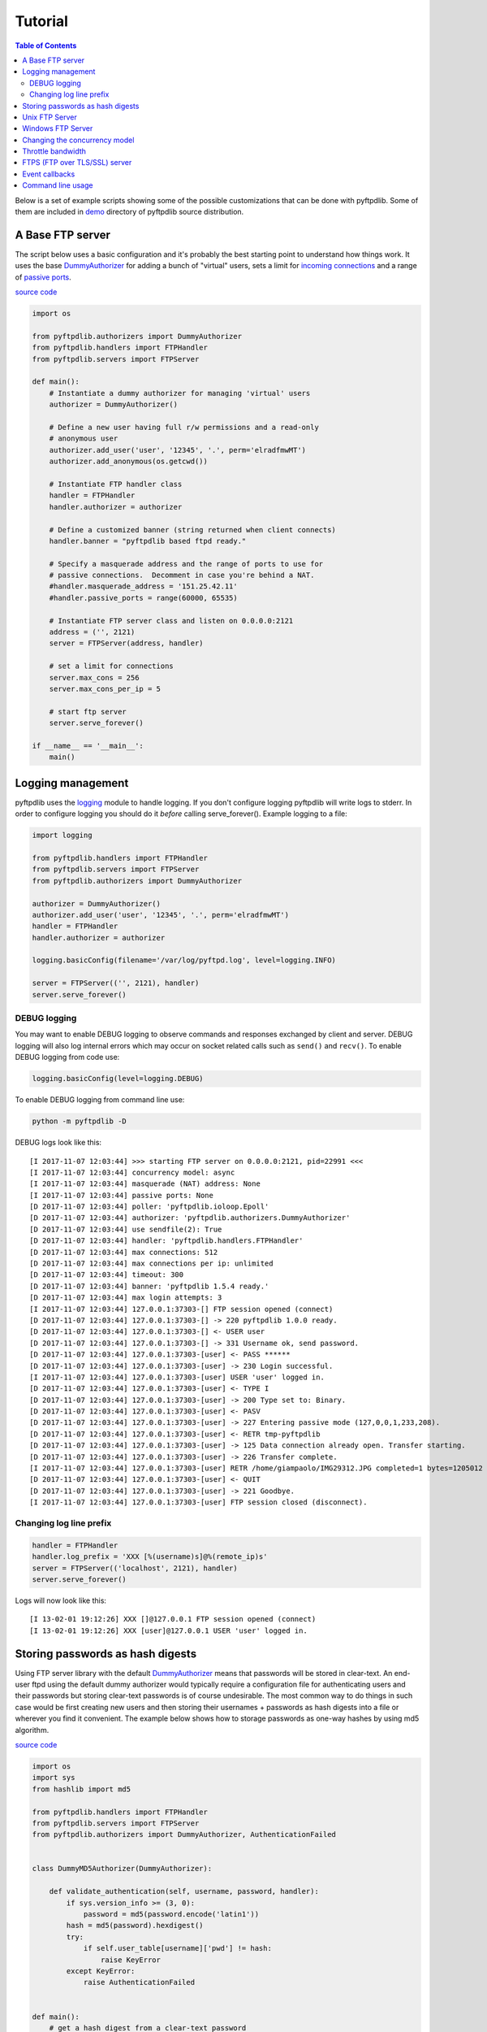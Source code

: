 ========
Tutorial
========

.. contents:: Table of Contents

Below is a set of example scripts showing some of the possible customizations
that can be done with pyftpdlib.  Some of them are included in
`demo <https://github.com/giampaolo/pyftpdlib/blob/master/demo/>`__
directory of pyftpdlib source distribution.

A Base FTP server
=================

The script below uses a basic configuration and it's probably the best
starting point to understand how things work. It uses the base
`DummyAuthorizer <api.html#pyftpdlib.authorizers.DummyAuthorizer>`__
for adding a bunch of "virtual" users, sets a limit for
`incoming connections <api.html#pyftpdlib.servers.FTPServer.max_cons>`__
and a range of `passive ports <api.html#pyftpdlib.handlers.FTPHandler.passive_ports>`__.

`source code <https://github.com/giampaolo/pyftpdlib/blob/master/demo/basic_ftpd.py>`__

.. code-block:: python

    import os

    from pyftpdlib.authorizers import DummyAuthorizer
    from pyftpdlib.handlers import FTPHandler
    from pyftpdlib.servers import FTPServer

    def main():
        # Instantiate a dummy authorizer for managing 'virtual' users
        authorizer = DummyAuthorizer()

        # Define a new user having full r/w permissions and a read-only
        # anonymous user
        authorizer.add_user('user', '12345', '.', perm='elradfmwMT')
        authorizer.add_anonymous(os.getcwd())

        # Instantiate FTP handler class
        handler = FTPHandler
        handler.authorizer = authorizer

        # Define a customized banner (string returned when client connects)
        handler.banner = "pyftpdlib based ftpd ready."

        # Specify a masquerade address and the range of ports to use for
        # passive connections.  Decomment in case you're behind a NAT.
        #handler.masquerade_address = '151.25.42.11'
        #handler.passive_ports = range(60000, 65535)

        # Instantiate FTP server class and listen on 0.0.0.0:2121
        address = ('', 2121)
        server = FTPServer(address, handler)

        # set a limit for connections
        server.max_cons = 256
        server.max_cons_per_ip = 5

        # start ftp server
        server.serve_forever()

    if __name__ == '__main__':
        main()


Logging management
==================

pyftpdlib uses the
`logging <http://docs.python.org/library/logging.html logging>`__
module to handle logging. If you don't configure logging pyftpdlib will write
logs to stderr.
In order to configure logging you should do it *before* calling serve_forever().
Example logging to a file:

.. code-block:: python

    import logging

    from pyftpdlib.handlers import FTPHandler
    from pyftpdlib.servers import FTPServer
    from pyftpdlib.authorizers import DummyAuthorizer

    authorizer = DummyAuthorizer()
    authorizer.add_user('user', '12345', '.', perm='elradfmwMT')
    handler = FTPHandler
    handler.authorizer = authorizer

    logging.basicConfig(filename='/var/log/pyftpd.log', level=logging.INFO)

    server = FTPServer(('', 2121), handler)
    server.serve_forever()

DEBUG logging
^^^^^^^^^^^^^

You may want to enable DEBUG logging to observe commands and responses
exchanged by client and server. DEBUG logging will also log internal errors
which may occur on socket related calls such as ``send()`` and ``recv()``.
To enable DEBUG logging from code use:

.. code-block:: python

    logging.basicConfig(level=logging.DEBUG)

To enable DEBUG logging from command line use:

.. code-block:: bash

    python -m pyftpdlib -D

DEBUG logs look like this:

::

    [I 2017-11-07 12:03:44] >>> starting FTP server on 0.0.0.0:2121, pid=22991 <<<
    [I 2017-11-07 12:03:44] concurrency model: async
    [I 2017-11-07 12:03:44] masquerade (NAT) address: None
    [I 2017-11-07 12:03:44] passive ports: None
    [D 2017-11-07 12:03:44] poller: 'pyftpdlib.ioloop.Epoll'
    [D 2017-11-07 12:03:44] authorizer: 'pyftpdlib.authorizers.DummyAuthorizer'
    [D 2017-11-07 12:03:44] use sendfile(2): True
    [D 2017-11-07 12:03:44] handler: 'pyftpdlib.handlers.FTPHandler'
    [D 2017-11-07 12:03:44] max connections: 512
    [D 2017-11-07 12:03:44] max connections per ip: unlimited
    [D 2017-11-07 12:03:44] timeout: 300
    [D 2017-11-07 12:03:44] banner: 'pyftpdlib 1.5.4 ready.'
    [D 2017-11-07 12:03:44] max login attempts: 3
    [I 2017-11-07 12:03:44] 127.0.0.1:37303-[] FTP session opened (connect)
    [D 2017-11-07 12:03:44] 127.0.0.1:37303-[] -> 220 pyftpdlib 1.0.0 ready.
    [D 2017-11-07 12:03:44] 127.0.0.1:37303-[] <- USER user
    [D 2017-11-07 12:03:44] 127.0.0.1:37303-[] -> 331 Username ok, send password.
    [D 2017-11-07 12:03:44] 127.0.0.1:37303-[user] <- PASS ******
    [D 2017-11-07 12:03:44] 127.0.0.1:37303-[user] -> 230 Login successful.
    [I 2017-11-07 12:03:44] 127.0.0.1:37303-[user] USER 'user' logged in.
    [D 2017-11-07 12:03:44] 127.0.0.1:37303-[user] <- TYPE I
    [D 2017-11-07 12:03:44] 127.0.0.1:37303-[user] -> 200 Type set to: Binary.
    [D 2017-11-07 12:03:44] 127.0.0.1:37303-[user] <- PASV
    [D 2017-11-07 12:03:44] 127.0.0.1:37303-[user] -> 227 Entering passive mode (127,0,0,1,233,208).
    [D 2017-11-07 12:03:44] 127.0.0.1:37303-[user] <- RETR tmp-pyftpdlib
    [D 2017-11-07 12:03:44] 127.0.0.1:37303-[user] -> 125 Data connection already open. Transfer starting.
    [D 2017-11-07 12:03:44] 127.0.0.1:37303-[user] -> 226 Transfer complete.
    [I 2017-11-07 12:03:44] 127.0.0.1:37303-[user] RETR /home/giampaolo/IMG29312.JPG completed=1 bytes=1205012 seconds=0.003
    [D 2017-11-07 12:03:44] 127.0.0.1:37303-[user] <- QUIT
    [D 2017-11-07 12:03:44] 127.0.0.1:37303-[user] -> 221 Goodbye.
    [I 2017-11-07 12:03:44] 127.0.0.1:37303-[user] FTP session closed (disconnect).


Changing log line prefix
^^^^^^^^^^^^^^^^^^^^^^^^

.. code-block:: python

    handler = FTPHandler
    handler.log_prefix = 'XXX [%(username)s]@%(remote_ip)s'
    server = FTPServer(('localhost', 2121), handler)
    server.serve_forever()

Logs will now look like this:

::

    [I 13-02-01 19:12:26] XXX []@127.0.0.1 FTP session opened (connect)
    [I 13-02-01 19:12:26] XXX [user]@127.0.0.1 USER 'user' logged in.


Storing passwords as hash digests
=================================

Using FTP server library with the default
`DummyAuthorizer <api.html#pyftpdlib.authorizers.DummyAuthorizer>`__ means that
passwords will be stored in clear-text. An end-user ftpd using the default
dummy authorizer would typically require a configuration file for
authenticating users and their passwords but storing clear-text passwords is of
course undesirable. The most common way to do things in such case would be
first creating new users and then storing their usernames + passwords as hash
digests into a file or wherever you find it convenient. The example below shows
how to storage passwords as one-way hashes by using md5 algorithm.

`source code <https://github.com/giampaolo/pyftpdlib/blob/master/demo/md5_ftpd.py>`__

.. code-block:: python

    import os
    import sys
    from hashlib import md5

    from pyftpdlib.handlers import FTPHandler
    from pyftpdlib.servers import FTPServer
    from pyftpdlib.authorizers import DummyAuthorizer, AuthenticationFailed


    class DummyMD5Authorizer(DummyAuthorizer):

        def validate_authentication(self, username, password, handler):
            if sys.version_info >= (3, 0):
                password = md5(password.encode('latin1'))
            hash = md5(password).hexdigest()
            try:
                if self.user_table[username]['pwd'] != hash:
                    raise KeyError
            except KeyError:
                raise AuthenticationFailed


    def main():
        # get a hash digest from a clear-text password
        hash = md5('12345').hexdigest()
        authorizer = DummyMD5Authorizer()
        authorizer.add_user('user', hash, os.getcwd(), perm='elradfmwMT')
        authorizer.add_anonymous(os.getcwd())
        handler = FTPHandler
        handler.authorizer = authorizer
        server = FTPServer(('', 2121), handler)
        server.serve_forever()

    if __name__ == "__main__":
        main()



Unix FTP Server
===============

If you're running a Unix system you may want to configure your ftpd to include
support for "real" users existing on the system and navigate the real
filesystem. The example below uses
`UnixAuthorizer <api.html#pyftpdlib.authorizers.UnixAuthorizer>`__ and
`UnixFilesystem <api.html#pyftpdlib.filesystems.UnixFilesystem>`__
classes to do so.

.. code-block:: python

    from pyftpdlib.handlers import FTPHandler
    from pyftpdlib.servers import FTPServer
    from pyftpdlib.authorizers import UnixAuthorizer
    from pyftpdlib.filesystems import UnixFilesystem

    def main():
        authorizer = UnixAuthorizer(rejected_users=["root"], require_valid_shell=True)
        handler = FTPHandler
        handler.authorizer = authorizer
        handler.abstracted_fs = UnixFilesystem
        server = FTPServer(('', 21), handler)
        server.serve_forever()

    if __name__ == "__main__":
        main()


Windows FTP Server
==================

The following code shows how to implement a basic authorizer for a Windows NT
workstation to authenticate against existing Windows user accounts. This code
requires Mark Hammond's
`pywin32 <http://starship.python.net/crew/mhammond/win32/>`__ extension to be
installed.

`source code <https://github.com/giampaolo/pyftpdlib/blob/master/demo/winnt_ftpd.py>`__

.. code-block:: python

    from pyftpdlib.handlers import FTPHandler
    from pyftpdlib.servers import FTPServer
    from pyftpdlib.authorizers import WindowsAuthorizer

    def main():
        authorizer = WindowsAuthorizer()
        # Use Guest user with empty password to handle anonymous sessions.
        # Guest user must be enabled first, empty password set and profile
        # directory specified.
        #authorizer = WindowsAuthorizer(anonymous_user="Guest", anonymous_password="")
        handler = FTPHandler
        handler.authorizer = authorizer
        server = FTPServer(('', 2121), handler)
        server.serve_forever()

    if __name__ == "__main__":
        main()


Changing the concurrency model
==============================

By nature pyftpdlib is asynchronous. This means it uses a single process/thread
to handle multiple client connections and file transfers. This is why it is so
fast, lightweight and scalable (see `benchmarks <benchmarks.html>`__). The
async model has one big drawback though: the code cannot contain instructions
which blocks for a long period of time, otherwise the whole FTP server will
hang.
As such the user should avoid calls such as ``time.sleep(3)``, heavy db
queries, etc.  Moreover, there are cases where the async model is not
appropriate, and that is when you're dealing with a particularly slow
filesystem (say a network filesystem such as samba). If the filesystem is slow
(say, a ``open(file, 'r').read(8192)`` takes 2 secs to complete) then you are
stuck.
Starting from version 1.0.0 pyftpdlib supports 2 new classes which changes the
default concurrency model by introducing multiple threads or processes. In
technical terms this means that every time a client connects a separate
thread/process is spawned and internally it will run its own IO loop. In
practical terms this means that you can block as long as you want.
Changing the concurrency module is easy: you just need to import a substitute
for `FTPServer <api.html#pyftpdlib.servers.FTPServer>`__. class:

Thread-based example:

.. code-block:: python

    from pyftpdlib.handlers import FTPHandler
    from pyftpdlib.servers import ThreadedFTPServer  # <-
    from pyftpdlib.authorizers import DummyAuthorizer


    def main():
        authorizer = DummyAuthorizer()
        authorizer.add_user('user', '12345', '.')
        handler = FTPHandler
        handler.authorizer = authorizer
        server = ThreadedFTPServer(('', 2121), handler)
        server.serve_forever()

    if __name__ == "__main__":
        main()


Multiple process example:

.. code-block:: python

    from pyftpdlib.handlers import FTPHandler
    from pyftpdlib.servers import MultiprocessFTPServer  # <-
    from pyftpdlib.authorizers import DummyAuthorizer


    def main():
        authorizer = DummyAuthorizer()
        authorizer.add_user('user', '12345', '.')
        handler = FTPHandler
        handler.authorizer = authorizer
        server = MultiprocessFTPServer(('', 2121), handler)
        server.serve_forever()

    if __name__ == "__main__":
        main()



Throttle bandwidth
==================

An important feature for an ftpd is limiting the speed for downloads and
uploads affecting the data channel.
`ThrottledDTPHandler.banner <api.html#pyftpdlib.handlers.ThrottledDTPHandler>`__
can be used to set such limits.
The basic idea behind ``ThrottledDTPHandler`` is to wrap sending and receiving
in a data counter and temporary "sleep" the data channel so that you burst to
no more than x Kb/sec average. When it realizes that more than x Kb in a second
are being transmitted it temporary blocks the transfer for a certain number of
seconds.

.. code-block:: python

    import os

    from pyftpdlib.handlers import FTPHandler, ThrottledDTPHandler
    from pyftpdlib.servers import FTPServer
    from pyftpdlib.authorizers import DummyAuthorizer


    def main():
        authorizer = DummyAuthorizer()
        authorizer.add_user('user', '12345', os.getcwd(), perm='elradfmwMT')
        authorizer.add_anonymous(os.getcwd())

        dtp_handler = ThrottledDTPHandler
        dtp_handler.read_limit = 30720  # 30 Kb/sec (30 * 1024)
        dtp_handler.write_limit = 30720  # 30 Kb/sec (30 * 1024)

        ftp_handler = FTPHandler
        ftp_handler.authorizer = authorizer
        # have the ftp handler use the alternative dtp handler class
        ftp_handler.dtp_handler = dtp_handler

        server = FTPServer(('', 2121), ftp_handler)
        server.serve_forever()

    if __name__ == '__main__':
        main()


FTPS (FTP over TLS/SSL) server
==============================

Starting from version 0.6.0 pyftpdlib finally includes full FTPS support
implementing both TLS and SSL protocols and *AUTH*, *PBSZ* and *PROT* commands
as defined in `RFC-4217 <http://www.ietf.org/rfc/rfc4217.txt>`__. This has been
implemented by using `PyOpenSSL <http://pypi.python.org/pypi/pyOpenSSL>`__
module, which is required in order to run the code below.
`TLS_FTPHandler <api.html#pyftpdlib.handlers.TLS_FTPHandler>`__
class requires at least a ``certfile`` to be specified and optionally a
``keyfile``.
`Apache FAQs <https://httpd.apache.org/docs/2.4/ssl/ssl_faq.html#selfcert>`__ provide
instructions on how to generate them. If you don't care about having your
personal self-signed certificates you can use the one in the demo directory
which include both and is available
`here <https://github.com/giampaolo/pyftpdlib/blob/master/demo/keycert.pem>`__.

`source code <https://github.com/giampaolo/pyftpdlib/blob/master/demo/tls_ftpd.py>`__

.. code-block:: python

    """
    An RFC-4217 asynchronous FTPS server supporting both SSL and TLS.
    Requires PyOpenSSL module (http://pypi.python.org/pypi/pyOpenSSL).
    """

    from pyftpdlib.servers import FTPServer
    from pyftpdlib.authorizers import DummyAuthorizer
    from pyftpdlib.handlers import TLS_FTPHandler


    def main():
        authorizer = DummyAuthorizer()
        authorizer.add_user('user', '12345', '.', perm='elradfmwMT')
        authorizer.add_anonymous('.')
        handler = TLS_FTPHandler
        handler.certfile = 'keycert.pem'
        handler.authorizer = authorizer
        # requires SSL for both control and data channel
        #handler.tls_control_required = True
        #handler.tls_data_required = True
        server = FTPServer(('', 21), handler)
        server.serve_forever()

    if __name__ == '__main__':
        main()


Event callbacks
===============

A small example which shows how to use callback methods via
`FTPHandler <api.html#pyftpdlib.handlers.FTPHandler>`__ subclassing:

.. code-block:: python

    from pyftpdlib.handlers import FTPHandler
    from pyftpdlib.servers import FTPServer
    from pyftpdlib.authorizers import DummyAuthorizer


    class MyHandler(FTPHandler):

        def on_connect(self):
            print "%s:%s connected" % (self.remote_ip, self.remote_port)

        def on_disconnect(self):
            # do something when client disconnects
            pass

        def on_login(self, username):
            # do something when user login
            pass

        def on_logout(self, username):
            # do something when user logs out
            pass

        def on_file_sent(self, file):
            # do something when a file has been sent
            pass

        def on_file_received(self, file):
            # do something when a file has been received
            pass

        def on_incomplete_file_sent(self, file):
            # do something when a file is partially sent
            pass

        def on_incomplete_file_received(self, file):
            # remove partially uploaded files
            import os
            os.remove(file)


    def main():
        authorizer = DummyAuthorizer()
        authorizer.add_user('user', '12345', homedir='.', perm='elradfmwMT')
        authorizer.add_anonymous(homedir='.')

        handler = MyHandler
        handler.authorizer = authorizer
        server = FTPServer(('', 2121), handler)
        server.serve_forever()

    if __name__ == "__main__":
        main()


Command line usage
==================

Starting from version 0.6.0 pyftpdlib can be run as a simple stand-alone server
via Python's -m option, which is particularly useful when you want to quickly
share a directory. Some examples.
Anonymous FTPd sharing current directory:

.. code-block:: sh

    $ python -m pyftpdlib
    [I 13-04-09 17:55:18] >>> starting FTP server on 0.0.0.0:2121, pid=6412 <<<
    [I 13-04-09 17:55:18] poller: <class 'pyftpdlib.ioloop.Epoll'>
    [I 13-04-09 17:55:18] masquerade (NAT) address: None
    [I 13-04-09 17:55:18] passive ports: None
    [I 13-04-09 17:55:18] use sendfile(2): True

Anonymous FTPd with write permission:

.. code-block:: sh

    $ python -m pyftpdlib -w

Set a different address/port and home directory:

.. code-block:: sh

    $ python -m pyftpdlib -i localhost -p 8021 -d /home/someone

See ``python -m pyftpdlib -h`` for a complete list of options.
